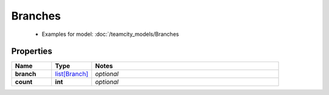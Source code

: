 Branches
#########

  + Examples for model: :doc:`/teamcity_models/Branches

Properties
----------
.. list-table::
   :widths: 15 15 70
   :header-rows: 1

   * - Name
     - Type
     - Notes
   * - **branch**
     -  `list[Branch] <./Branch.html>`_
     - `optional` 
   * - **count**
     - **int**
     - `optional` 


